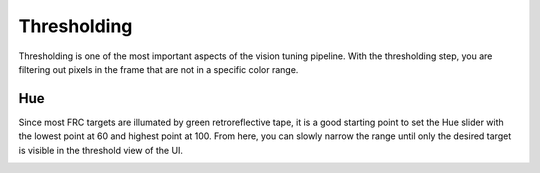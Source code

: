 Thresholding
============
Thresholding is one of the most important aspects of the vision tuning pipeline. With the thresholding step, you are filtering out pixels in the frame that are not in a specific color range.

Hue
---
Since most FRC targets are illumated by green retroreflective tape, it is a good starting point to set the Hue slider with the lowest point at 60 and highest point at 100. From here, you can slowly narrow the range until only the desired target is visible in the threshold view of the UI.

.. image:: images/hue.gif